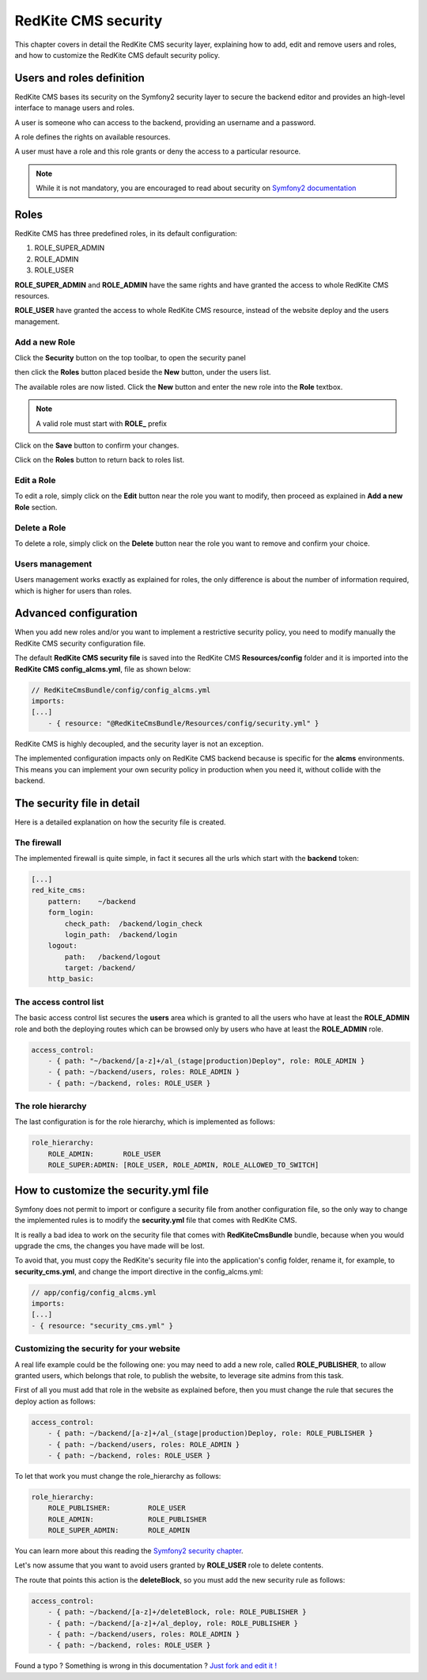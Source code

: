RedKite CMS security
====================

This chapter covers in detail the RedKite CMS security layer, explaining how to add, 
edit and remove users and roles, and how to customize the RedKite CMS default security 
policy.

Users and roles definition
--------------------------

RedKite CMS bases its security on the Symfony2 security layer to secure the backend 
editor and provides an high-level interface to manage users and roles.

A user is someone who can access to the backend, providing an username and a password.

A role defines the rights on available resources.

A user must have a role and this role grants or deny the access to a particular resource.

.. note::

    While it is not mandatory, you are encouraged to read about security on 
    `Symfony2 documentation`_

Roles
-----

RedKite CMS has three predefined roles, in its default configuration:

1. ROLE_SUPER_ADMIN
2. ROLE_ADMIN
3. ROLE_USER
    
**ROLE_SUPER_ADMIN** and **ROLE_ADMIN** have the same rights and have granted the access
to whole RedKite CMS resources.

**ROLE_USER** have granted the access to whole RedKite CMS resource, instead of the
website deploy and the users management.

Add a new Role
~~~~~~~~~~~~~~

Click the **Security** button on the top toolbar, to open the security panel

.. image:: //bundles/alphalemonwebsite/media/manual/img-31.jpg

then click the **Roles** button placed beside the **New** button, under the users list.

.. image:: //bundles/alphalemonwebsite/media/manual/img-32.jpg

The available roles are now listed. Click the **New** button and enter the new role 
into the **Role** textbox. 

.. image:: //bundles/alphalemonwebsite/media/manual/img-33.jpg

.. note::

    A valid role must start with **ROLE_** prefix
    
Click on the **Save** button to confirm your changes.

Click on the **Roles** button to return back to roles list.

Edit a Role
~~~~~~~~~~~

To edit a role, simply click on the **Edit** button near the role you want to 
modify, then proceed as explained in **Add a new Role** section.

Delete a Role
~~~~~~~~~~~~~

To delete a role, simply click on the **Delete** button near the role you want to 
remove and confirm your choice.


Users management
~~~~~~~~~~~~~~~~

Users management works exactly as explained for roles, the only difference is
about the number of information required, which is higher for users than roles.

.. image:: //bundles/alphalemonwebsite/media/manual/img-34.jpg


Advanced configuration
----------------------

When you add new roles and/or you want to implement a restrictive security policy,
you need to modify manually the RedKite CMS security configuration file.

The default **RedKite CMS security file** is saved into the RedKite CMS 
**Resources/config** folder and it is imported into the **RedKite CMS config_alcms.yml**, 
file as shown below:

.. code-block:: text

    // RedKiteCmsBundle/config/config_alcms.yml
    imports:
    [...]
        - { resource: "@RedKiteCmsBundle/Resources/config/security.yml" }

RedKite CMS is highly decoupled, and the security layer is not an exception. 

The implemented configuration impacts only on RedKite CMS backend because is specific
for the **alcms** environments. This means you can implement your own security policy in 
production when you need it, without collide with the backend.

The security file in detail
---------------------------

Here is a detailed explanation on how the security file is created.


The firewall
~~~~~~~~~~~~

The implemented firewall is quite simple, in fact it secures all the urls which start 
with the **backend** token:

.. code-block:: text

        [...]
        red_kite_cms:
            pattern:    ~/backend
            form_login:
                check_path:  /backend/login_check
                login_path:  /backend/login
            logout:
                path:   /backend/logout
                target: /backend/
            http_basic:


The access control list
~~~~~~~~~~~~~~~~~~~~~~~

The basic access control list secures the **users** area which is granted to all the users 
who have at least the **ROLE_ADMIN** role and both the deploying routes which can be 
browsed only by users who have at least the **ROLE_ADMIN** role.

.. code-block:: text

    access_control:
        - { path: "~/backend/[a-z]+/al_(stage|production)Deploy", role: ROLE_ADMIN }
        - { path: ~/backend/users, roles: ROLE_ADMIN }
        - { path: ~/backend, roles: ROLE_USER }


The role hierarchy
~~~~~~~~~~~~~~~~~~

The last configuration is for the role hierarchy, which is implemented as follows:

.. code-block:: text

    role_hierarchy:
        ROLE_ADMIN:       ROLE_USER
        ROLE_SUPER:ADMIN: [ROLE_USER, ROLE_ADMIN, ROLE_ALLOWED_TO_SWITCH]


How to customize the security.yml file
--------------------------------------

Symfony does not permit to import or configure a security file from another 
configuration file, so the only way to change the implemented rules is to modify 
the **security.yml** file that comes with RedKite CMS.

It is really a bad idea to work on the security file that comes with
**RedKiteCmsBundle** bundle, because when you would upgrade the cms, the changes 
you have made will be lost.

To avoid that, you must copy the RedKite's security file into the application's 
config folder, rename it, for example, to **security_cms.yml**, and change the import 
directive in the config_alcms.yml:

.. code-block:: text

    // app/config/config_alcms.yml
    imports:
    [...]
    - { resource: "security_cms.yml" }

Customizing the security for your website
~~~~~~~~~~~~~~~~~~~~~~~~~~~~~~~~~~~~~~~~~
A real life example could be the following one: you may need to add a new role, 
called **ROLE_PUBLISHER**, to allow granted users, which belongs that role, to publish 
the website, to leverage site admins from this task.

First of all you must add that role in the website as explained before, then you must 
change the rule that secures the deploy action as follows:

.. code-block:: text

    access_control:
        - { path: ~/backend/[a-z]+/al_(stage|production)Deploy, role: ROLE_PUBLISHER }
        - { path: ~/backend/users, roles: ROLE_ADMIN }
        - { path: ~/backend, roles: ROLE_USER }

To let that work you must change the role_hierarchy as follows:

.. code-block:: text

    role_hierarchy:
        ROLE_PUBLISHER:         ROLE_USER
        ROLE_ADMIN:             ROLE_PUBLISHER
        ROLE_SUPER_ADMIN:       ROLE_ADMIN

You can learn more about this reading the `Symfony2 security chapter`_.

Let's now assume that you want to avoid users granted by **ROLE_USER** role to delete 
contents.

The route that points this action is the **deleteBlock**, so you must add the new security
rule as follows:

.. code-block:: text

    access_control:
        - { path: ~/backend/[a-z]+/deleteBlock, role: ROLE_PUBLISHER }
        - { path: ~/backend/[a-z]+/al_deploy, role: ROLE_PUBLISHER }
        - { path: ~/backend/users, roles: ROLE_ADMIN }
        - { path: ~/backend, roles: ROLE_USER }


.. class:: fork-and-edit

Found a typo ? Something is wrong in this documentation ? `Just fork and edit it !`_

.. _`Just fork and edit it !`: https://github.com/alphalemon/alphalemon-docs
.. _`Symfony2 documentation`: http://symfony.com/doc/current/book/security.html
.. _`Symfony2 security chapter`: http://symfony.com/doc/current/book/security.html
